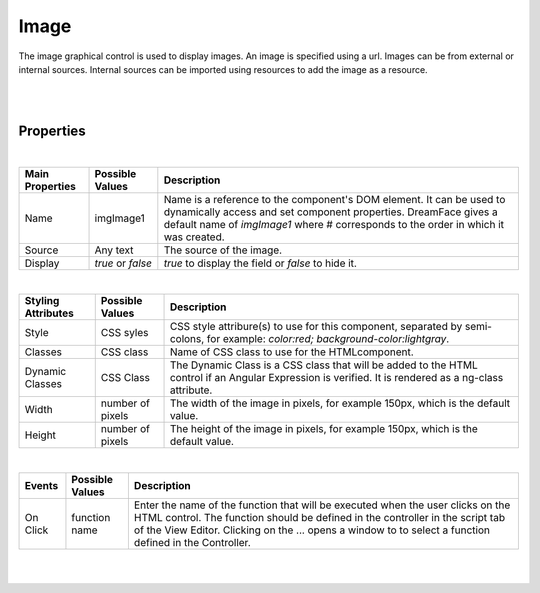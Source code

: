 Image
=====

.. image:: ../images/icons/icon_web.png
   :class: pull-right


The image graphical control is used to display images. An image is specified using a url. Images can be from external or
internal sources. Internal sources can be imported using resources to add the image as a resource.

|

.. image:: ../images/gcs/dfx-image.png

|

Properties
^^^^^^^^^^

|

+------------------------+-------------------+--------------------------------------------------------------------------------------------+
| **Main Properties**    | Possible Values   | Description                                                                                |
+========================+===================+============================================================================================+
| Name                   | imgImage1         | Name is a reference to the component's DOM element. It can be used to dynamically access   |
|                        |                   | and set component properties. DreamFace gives a default name of *imgImage1* where #        |
|                        |                   | corresponds to the order in which it was created.                                          |
|                        |                   |                                                                                            |
+------------------------+-------------------+--------------------------------------------------------------------------------------------+
| Source                 | Any text          | The source of the image.                                                                   |
|                        |                   |                                                                                            |
+------------------------+-------------------+--------------------------------------------------------------------------------------------+
| Display                | *true* or *false* | *true* to display the field or *false* to hide it.                                         |
|                        |                   |                                                                                            |
+------------------------+-------------------+--------------------------------------------------------------------------------------------+

|

+------------------------+-------------------+--------------------------------------------------------------------------------------------+
| **Styling Attributes** | Possible Values   | Description                                                                                |
+========================+===================+============================================================================================+
| Style                  | CSS syles         | CSS style attribure(s) to use for this component, separated by semi-colons, for example:   |
|                        |                   | *color:red; background-color:lightgray*.                                                   |
+------------------------+-------------------+--------------------------------------------------------------------------------------------+
| Classes                | CSS class         | Name of CSS class to use for the HTMLcomponent.                                            |
+------------------------+-------------------+--------------------------------------------------------------------------------------------+
| Dynamic Classes        | CSS Class         | The Dynamic Class is a CSS class that will be added to the HTML control if an Angular      |
|                        |                   | Expression is verified. It is rendered as a ng-class attribute.                            |
+------------------------+-------------------+--------------------------------------------------------------------------------------------+
| Width                  | number of pixels  | The width of the image in pixels, for example 150px, which is the default value.           |
|                        |                   |                                                                                            |
+------------------------+-------------------+--------------------------------------------------------------------------------------------+
| Height                 | number of pixels  |The height of the image in pixels, for example 150px, which is the default value.           |
|                        |                   |                                                                                            |
+------------------------+-------------------+--------------------------------------------------------------------------------------------+

|

+------------------------+-------------------+--------------------------------------------------------------------------------------------+
| **Events**             | Possible Values   | Description                                                                                |
+========================+===================+============================================================================================+
| On Click               | function name     | Enter the name of the function that will be executed when the user clicks on the HTML      |
|                        |                   | control. The function should be defined in the controller in the script tab of the View    |
|                        |                   | Editor. Clicking on the ... opens a window to to select a function defined in the          |
|                        |                   | Controller.                                                                                |
+------------------------+-------------------+--------------------------------------------------------------------------------------------+

|
|

